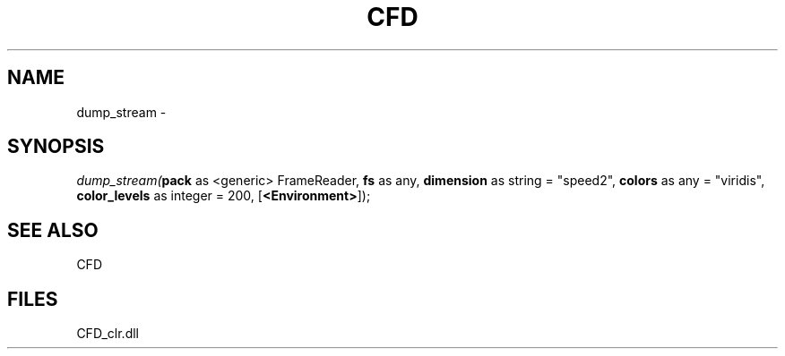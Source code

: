 .\" man page create by R# package system.
.TH CFD 1 2000-Jan "dump_stream" "dump_stream"
.SH NAME
dump_stream \- 
.SH SYNOPSIS
\fIdump_stream(\fBpack\fR as <generic> FrameReader, 
\fBfs\fR as any, 
\fBdimension\fR as string = "speed2", 
\fBcolors\fR as any = "viridis", 
\fBcolor_levels\fR as integer = 200, 
[\fB<Environment>\fR]);\fR
.SH SEE ALSO
CFD
.SH FILES
.PP
CFD_clr.dll
.PP
